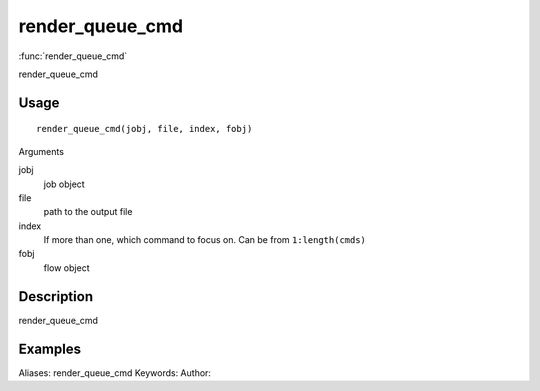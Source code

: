 .. Generated by rtd (read the docs package in R)
   please do not edit by hand.







render_queue_cmd
===============

:func:`render_queue_cmd`

render_queue_cmd

Usage
""""""""""""""""""
::

 render_queue_cmd(jobj, file, index, fobj)

Arguments

jobj
    job object
file
    path to the output file
index
    If more than one, which command to focus on. Can be from ``1:length(cmds)``
fobj
    flow object


Description
""""""""""""""""""

render_queue_cmd


Examples
""""""""""""""""""
::

Aliases:
render_queue_cmd
Keywords:
Author:


